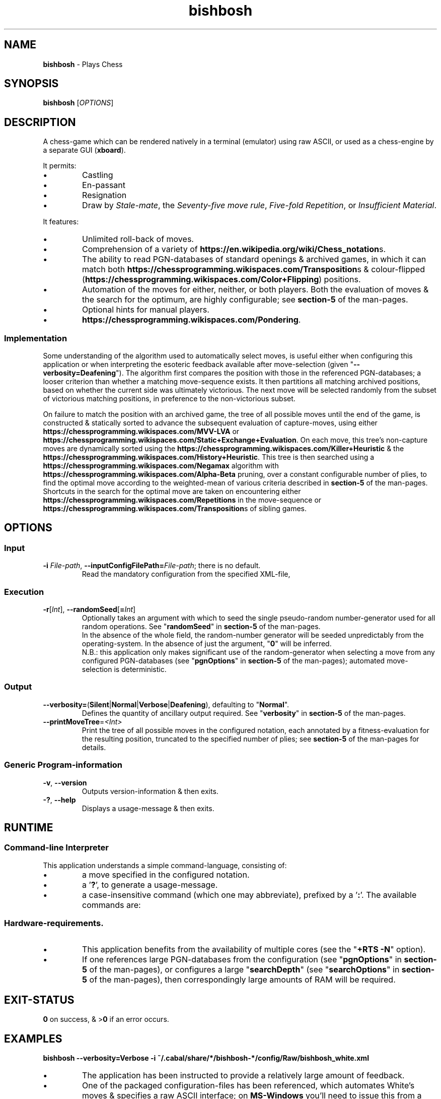 .TH bishbosh 1
.SH NAME
\fBbishbosh\fR - Plays Chess
.SH SYNOPSIS
\fBbishbosh\fR [\fIOPTIONS\fR]
.SH DESCRIPTION
.PP
A chess-game which can be rendered natively in a terminal (emulator) using raw ASCII, or used as a chess-engine by a separate GUI (\fBxboard\fR).
.PP
It permits:
.IP \(bu
Castling
.IP \(bu
En-passant
.IP \(bu
Resignation
.IP \(bu
Draw by \fIStale-mate\fR, the \fISeventy-five move rule\fR, \fIFive-fold Repetition\fR, or \fIInsufficient Material\fR.
.PP
It features:
.IP \(bu
Unlimited roll-back of moves.
.IP \(bu
Comprehension of a variety of \fBhttps://en.wikipedia.org/wiki/Chess_notation\fRs.
.IP \(bu
The ability to read PGN-databases of standard openings & archived games,
in which it can match both \fBhttps://chessprogramming.wikispaces.com/Transposition\fRs & colour-flipped (\fBhttps://chessprogramming.wikispaces.com/Color+Flipping\fR) positions.
.IP \(bu
Automation of the moves for either, neither, or both players.
Both the evaluation of moves & the search for the optimum, are highly configurable; see \fBsection-5\fR of the man-pages.
.IP \(bu
Optional hints for manual players.
.IP \(bu
\fBhttps://chessprogramming.wikispaces.com/Pondering\fR.
.SS Implementation
Some understanding of the algorithm used to automatically select moves, is useful either when configuring this application or when interpreting the esoteric feedback available after move-selection (given "\fB--verbosity=Deafening\fR").
The algorithm first compares the position with those in the referenced PGN-databases; a looser criterion than whether a matching move-sequence exists.
It then partitions all matching archived positions, based on whether the current side was ultimately victorious.
The next move will be selected randomly from the subset of victorious matching positions, in preference to the non-victorious subset.
.PP
On failure to match the position with an archived game, the tree of all possible moves until the end of the game, is constructed & statically sorted to advance the subsequent evaluation of capture-moves,
using either \fBhttps://chessprogramming.wikispaces.com/MVV-LVA\fR or \fBhttps://chessprogramming.wikispaces.com/Static+Exchange+Evaluation\fR.
On each move, this tree's non-capture moves are dynamically sorted using the \fBhttps://chessprogramming.wikispaces.com/Killer+Heuristic\fR & the \fBhttps://chessprogramming.wikispaces.com/History+Heuristic\fR.
This tree is then searched using a \fBhttps://chessprogramming.wikispaces.com/Negamax\fR algorithm with \fBhttps://chessprogramming.wikispaces.com/Alpha-Beta\fR pruning,
over a constant configurable number of plies, to find the optimal move according to the weighted-mean of various criteria described in \fBsection-5\fR of the man-pages.
Shortcuts in the search for the optimal move are taken on encountering either \fBhttps://chessprogramming.wikispaces.com/Repetitions\fR in the move-sequence or \fBhttps://chessprogramming.wikispaces.com/Transposition\fRs of sibling games.
.SH OPTIONS
.SS "Input"
.TP
\fB-i\fR \fIFile-path\fR, \fB--inputConfigFilePath=\fR\fIFile-path\fR; there is no default.
Read the mandatory configuration from the specified XML-file,
.SS "Execution"
.TP
\fB-r\fR[\fIInt\fR], \fB--randomSeed\fR[\fB=\fR\fIInt\fR]
Optionally takes an argument with which to seed the single pseudo-random number-generator used for all random operations.
See "\fBrandomSeed\fR" in \fBsection-5\fR of the man-pages.
.br
In the absence of the whole field, the random-number generator will be seeded unpredictably from the operating-system.
In the absence of just the argument, "\fB0\fR" will be inferred.
.br
N.B.: this application only makes significant use of the random-generator when selecting a move from any configured PGN-databases (see "\fBpgnOptions\fR" in \fBsection-5\fR of the man-pages); automated move-selection is deterministic.
.SS "Output"
.TP
\fB--verbosity=\fR(\fBSilent\fR|\fBNormal\fR|\fBVerbose\fR|\fBDeafening\fR), defaulting to "\fBNormal\fR".
Defines the quantity of ancillary output required. See "\fBverbosity\fR" in \fBsection-5\fR of the man-pages.
.TP
\fB--printMoveTree\fR=\fI<Int>\fR
Print the tree of all possible moves in the configured notation, each annotated by a fitness-evaluation for the resulting position, truncated to the specified number of plies; see \fBsection-5\fR of the man-pages for details.
.SS "Generic Program-information"
.TP
\fB-v\fR, \fB--version\fR
Outputs version-information & then exits.
.TP
\fB-?\fR, \fB--help\fR
Displays a usage-message & then exits.
.SH RUNTIME
.SS Command-line Interpreter
This application understands a simple command-language, consisting of:
.IP \(bu
a move specified in the configured notation.
.IP \(bu
a '\fB?\fR', to generate a usage-message.
.IP \(bu
a case-insensitive command (which one may abbreviate), prefixed by a '\fB:\fR'.
The available commands are:
.TS
lb	lb	lb
l	l	l
lb	li	.
Command	Arguments	Description
=======	=========	===========
:hint		Request a move-suggestion.
:print	object	Print the value of one of "\fBboard\fR", "\fBconfiguration\fR", "\fBFEN\fR", "\fBgame\fR", "\fBhelp\fR", "\fBmoves\fR", "\fBPGN\fR".
:quit		Exit the application. The current game-state will be saved, provided \fBpersistence\fR (see "\fBpgnOptions\fR" in \fBsection-5\fR of the man-pages) hasn't been disabled.
:resign		Resign the game.
:restart		Start a new game.
:rollBack	[Int]	Roll-back the optionally specified number of plies (half moves), defaulting to "\fB2\fR" when there's one manual player & "\fB1\fR" when both players are manual.
:save		Save the current game-state in "\fB~/.bishbosh\fR"; this is automatic unless explicitly un-configured.
:set	\fBsearchDepth\fR \fIInt\fR	Mutate the value of "\fBsearchDepth\fR", (see "\fBsearchOptions\fR" in \fBsection-5\fR of the man-pages).
:swap		Swap sides. If the moves of one side were automated, then this will cause automation of the moves of the other side.
.TE
.SS Hardware-requirements.
.IP \(bu
This application benefits from the availability of multiple cores (see the "\fB+RTS -N\fR" option).
.IP \(bu
If one references large PGN-databases from the configuration (see "\fBpgnOptions\fR" in \fBsection-5\fR of the man-pages), or configures a large "\fBsearchDepth\fR" (see "\fBsearchOptions\fR" in \fBsection-5\fR of the man-pages), then correspondingly large amounts of RAM will be required.
.SH EXIT-STATUS
\fB0\fR on success, & >\fB0\fR if an error occurs.
.SH EXAMPLES
.nf
.B bishbosh --verbosity=Verbose -i ~/.cabal/share/*/bishbosh-*/config/Raw/bishbosh_white.xml
.fi
.IP \(bu
The application has been instructed to provide a relatively large amount of feedback.
.IP \(bu
One of the packaged configuration-files has been referenced, which automates White's moves & specifies a raw ASCII interface; on \fBMS-Windows\fR you'll need to issue this from a terminal-emulator which understands \fBhttps://en.wikipedia.org/wiki/ANSI_escape_code ANSI escape-codes\fR.
This path includes both an architecture-specific & a version-specific directory, which are represented as globs & expanded by \fBbash\fR; on \fBMS-Windows\fR you may need to be more explicit.
.PP
.nf
.B bishbosh --verbosity=Deafening -i ~/.cabal/share/*/bishbosh-*/config/Raw/bishbosh_black.xml +RTS -N -H100M -RTS
.fi
.IP \(bu
The application has been instructed to provide maximal feedback.
.IP \(bu
One of the packaged configuration-files has been referenced, which automates Black's moves & also references some packaged PGN-databases.
.IP \(bu
For performance, the run-time system has been explicitly instructed to fully utilise the available CPU-cores, & to set a large minimum size for the heap to satisfy its craving for RAM; actually similar defaults have been predefined.
.PP
.nf
.B xboard -fcp 'bishbosh -i ~/.cabal/share/*/bishbosh-*/config/CECP/bishbosh_black.xml
.fi
.IP \(bu
Instruct the \fBxboard\fR GUI to use \fBbishbosh\fR as its first engine; \fBwinboard\fR is the equivalent GUI for \fBMS-Windows\fR.
.SH FILES
.TS
lb	lb
l	l
lb	l	.
File-name	Contents
=========	========
bishbosh.svg	A module-dependency graph for this application.
config/{CECP,Raw}/*.xml	Sample configuration-files.
man/man5/bishbosh.5	\fBSection-5\fR of the man-pages for this product, describing the configuration-file format.
pgn/*.pgn	Sample PGN-databases; \fBhttps://en.wikipedia.org/wiki/Portable_Game_Notation\fR.
~/.bishbosh/*.txt	Persisted games, stored in a user-specific directory.
https://www.gnu.org/software/xboard	A GUI for chess-engines.
.TE
.SH AUTHOR
Written by Dr. Alistair Ward.
.SH BUGS
.IP \(bu
The implementation of commands is synchronous.
.IP \(bu
The implementation of CECP is minimal.
.IP \(bu
Performance is uncompetitive with imperative implementions of similar algorithms.
.SS "REPORTING BUGS"
Report bugs to "\fBbishbosh@functionalley.eu\fR".
.SH COPYRIGHT
Copyright \(co 2018 Dr. Alistair Ward
.PP
This program is free software: you can redistribute it and/or modify it under the terms of the GNU General Public License as published by the Free Software Foundation, either version 3 of the License, or (at your option) any later version.
.PP
This program is distributed in the hope that it will be useful, but WITHOUT ANY WARRANTY; without even the implied warranty of MERCHANTABILITY or FITNESS FOR A PARTICULAR PURPOSE. See the GNU General Public License for more details.
.PP
You should have received a copy of the GNU General Public License along with this program. If not, see \fBhttps://www.gnu.org/licenses/\fR.
.SH "SEE ALSO"
.IP \(bu
Home-page: \fBhttps://functionalley.eu/BishBosh/bishbosh.html\fR
.IP \(bu
.B https://hackage.haskell.org/package/bishbosh
.IP \(bu
.B https://github.com/functionalley/BishBosh
.IP \(bu
Source-documentation is generated by "\fBHaddock\fR", & is available in the distribution.
.IP \(bu
.B https://www.haskell.org/haddock/


